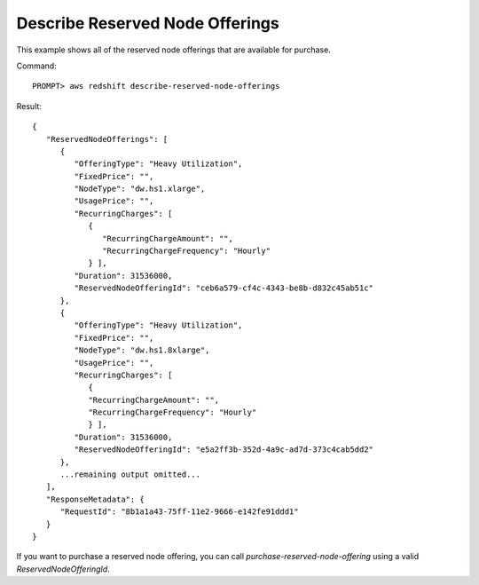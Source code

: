 Describe Reserved Node Offerings
--------------------------------

This example shows all of the reserved node offerings that are available for
purchase.

Command::

    PROMPT> aws redshift describe-reserved-node-offerings

Result::

    {
       "ReservedNodeOfferings": [
          {
             "OfferingType": "Heavy Utilization",
             "FixedPrice": "",
             "NodeType": "dw.hs1.xlarge",
             "UsagePrice": "",
             "RecurringCharges": [
                {
                   "RecurringChargeAmount": "",
                   "RecurringChargeFrequency": "Hourly"
                } ],
             "Duration": 31536000,
             "ReservedNodeOfferingId": "ceb6a579-cf4c-4343-be8b-d832c45ab51c"
          },
          {
             "OfferingType": "Heavy Utilization",
             "FixedPrice": "",
             "NodeType": "dw.hs1.8xlarge",
             "UsagePrice": "",
             "RecurringCharges": [
                {
                "RecurringChargeAmount": "",
                "RecurringChargeFrequency": "Hourly"
                } ],
             "Duration": 31536000,
             "ReservedNodeOfferingId": "e5a2ff3b-352d-4a9c-ad7d-373c4cab5dd2"
          },
          ...remaining output omitted...
       ],
       "ResponseMetadata": {
          "RequestId": "8b1a1a43-75ff-11e2-9666-e142fe91ddd1"
       }
    }

If you want to purchase a reserved node offering, you can call `purchase-reserved-node-offering` using a valid
*ReservedNodeOfferingId*.

